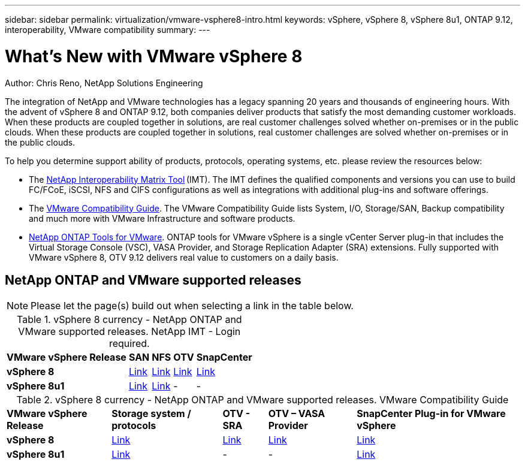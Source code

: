 ---
sidebar: sidebar
permalink: virtualization/vmware-vsphere8-intro.html
keywords: vSphere, vSphere 8, vSphere 8u1, ONTAP 9.12, interoperability, VMware compatibility
summary: 
---

= What’s New with VMware vSphere 8
:hardbreaks:
:nofooter:
:icons: font
:linkattrs:
:imagesdir: ./../media/

[.lead]
Author: Chris Reno, NetApp Solutions Engineering

The integration of NetApp and VMware technologies has a legacy spanning 20 years and thousands of engineering hours. With the advent of vSphere 8 and ONTAP 9.12, both companies deliver products that satisfy the most demanding customer workloads.  When these products are coupled together in solutions, are real customer challenges solved whether on-premises or in the public clouds. When these products are coupled together in solutions, real customer challenges are solved whether on-premises or in the public clouds.  

To help you determine support ability of products, protocols, operating systems, etc. please review the resources below: 

* The https://mysupport.netapp.com/matrix/#welcome[NetApp Interoperability Matrix Tool] (IMT). The IMT defines the qualified components and versions you can use to build FC/FCoE, iSCSI, NFS and CIFS configurations as well as integrations with additional plug-ins and software offerings. 

* The https://www.vmware.com/resources/compatibility/search.php?deviceCategory=san&details=1&partner=64&isSVA=0&page=1&display_interval=10&sortColumn=Partner&sortOrder=Asc[VMware Compatibility Guide]. The VMware Compatibility Guide lists System, I/O, Storage/SAN, Backup compatibility and much more with VMware Infrastructure and software products. 

* https://www.netapp.com/support-and-training/documentation/ontap-tools-for-vmware-vsphere-documentation/"[NetApp ONTAP Tools for VMware]. ONTAP tools for VMware vSphere is a single vCenter Server plug-in that includes the Virtual Storage Console (VSC), VASA Provider, and Storage Replication Adapter (SRA) extensions. Fully supported with VMware vSphere 8, OTV 9.12 delivers real value to customers on a daily basis.  

 
== NetApp ONTAP and VMware supported releases

NOTE: Please let the page(s) build out when selecting a link in the table below.

.vSphere 8 currency - NetApp ONTAP and VMware supported releases. NetApp IMT - Login required.
[%autowidth.stretch]
|===
^| *VMware vSphere Release* ^| *SAN* ^| *NFS* ^| *OTV* ^| *SnapCenter*
.^| *vSphere 8*
.^| https://imt.netapp.com/matrix/imt.jsp?components=105985;&solution=1&isHWU&src=IMT[Link]
.^| https://imt.netapp.com/matrix/imt.jsp?components=105985;&solution=976&isHWU&src=IMT[Link]
.^| https://imt.netapp.com/matrix/imt.jsp?components=105986;&solution=1777&isHWU&src=IMT[Link]
.^| https://imt.netapp.com/matrix/imt.jsp?components=105985;&solution=1517&isHWU&src=IMT[Link]
//
.^| *vSphere 8u1*
.^| https://imt.netapp.com/matrix/imt.jsp?components=110521;&solution=1&isHWU&src=IMT[Link]
.^| https://imt.netapp.com/matrix/imt.jsp?components=110521;&solution=976&isHWU&src=IMT[Link]
.^| -
.^| -
|===

.vSphere 8 currency - NetApp ONTAP and VMware supported releases. VMware Compatibility Guide
[%autowidth.stretch]
|===
^| *VMware vSphere Release* ^| *Storage system / protocols* ^| *OTV - SRA* ^| *OTV – VASA Provider* ^| *SnapCenter Plug-in for VMware vSphere*
.^| *vSphere 8*
.^| https://www.vmware.com/resources/compatibility/search.php?deviceCategory=san&details=1&partner=64&releases=589&FirmwareVersion=ONTAP%209.0,ONTAP%209.1,ONTAP%209.10.1,ONTAP%209.11.1,ONTAP%209.12.1,ONTAP%209.2,ONTAP%209.3,ONTAP%209.4,ONTAP%209.5,ONTAP%209.6,ONTAP%209.7,ONTAP%209.8,ONTAP%209.9,ONTAP%209.9.1%20P3,ONTAP%209.%6012.1&isSVA=0&page=1&display_interval=10&sortColumn=Partner&sortOrder=Asc[Link]
.^| https://www.vmware.com/resources/compatibility/search.php?deviceCategory=sra&details=1&partner=64&sraName=587&page=1&display_interval=10&sortColumn=Partner&sortOrder=Asc[Link]
.^| https://www.vmware.com/resources/compatibility/detail.php?deviceCategory=wcp&productid=55380&vcl=true[Link]
.^| https://www.vmware.com/resources/compatibility/search.php?deviceCategory=vvols&details=1&partner=64&releases=589&page=1&display_interval=10&sortColumn=Partner&sortOrder=Asc[Link]
//
.^| *vSphere 8u1*
.^| https://www.vmware.com/resources/compatibility/search.php?deviceCategory=san&details=1&partner=64&releases=652&FirmwareVersion=ONTAP%209.0,ONTAP%209.1,ONTAP%209.10.1,ONTAP%209.11.1,ONTAP%209.12.1,ONTAP%209.2,ONTAP%209.3,ONTAP%209.4,ONTAP%209.5,ONTAP%209.6,ONTAP%209.7,ONTAP%209.8,ONTAP%209.9,ONTAP%209.9.1%20P3,ONTAP%209.%6012.1&isSVA=0&page=1&display_interval=10&sortColumn=Partner&sortOrder=Asc[Link]
.^| -
.^| -
.^| https://www.vmware.com/resources/compatibility/detail.php?deviceCategory=wcp&productid=55380&vcl=true[Link]
|===